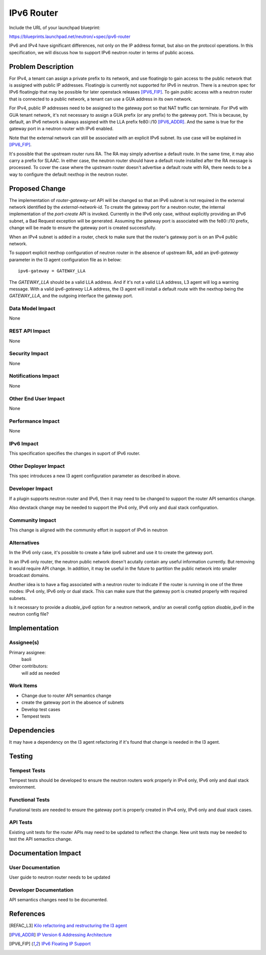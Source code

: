 ..
 This work is licensed under a Creative Commons Attribution 3.0 Unported
 License.

 http://creativecommons.org/licenses/by/3.0/legalcode

===========
IPv6 Router
===========

Include the URL of your launchpad blueprint:

https://blueprints.launchpad.net/neutron/+spec/ipv6-router

IPv6 and IPv4 have significant differences, not only on the IP address format,
but also on the protocol operations. In this specification, we will discuss how
to support IPv6 neutron router in terms of public access.

Problem Description
===================

For IPv4, a tenant can assign a private prefix to its network, and use
floatingip to gain access to the public network that is assigned with public IP
addresses. Floatingip is currently not supported for IPv6 in neutron. There is
a neutron spec for IPv6 floatingip that may be possible for later openstack
releases [IPV6_FIP]_. To gain public access with a neutron router that is
connected to a public network, a tenant can use a GUA address in its own
network.

For IPv4, public IP addresses need to be assigned to the gateway port so that
NAT traffic can terminate. For IPv6 with GUA tenant network, it's not necessary
to assign a GUA prefix (or any prefix) to the gateway port. This is because, by
default, an IPv6 network is always assigned with the LLA prefix fe80::/10
[IPV6_ADDR]_. And the same is true for the gateway port in a neutron router
with IPv6 enabled.

Note that the external network can still be associated with an explicit IPv6
subnet. Its use case will be explained in [IPV6_FIP]_.

It's possible that the upstream router runs RA. The RA may simply advertise a
default route. In the same time, it may also carry a prefix for SLAAC. In
either case, the neutron router should have a default route installed after the
RA message is processed. To cover the case where the upstream router doesn't
advertise a default route with RA, there needs to be a way to configure the
default nexthop in the neutron router.

Proposed Change
===============

The implementation of *router-gateway-set* API will be changed so that an IPv6
subnet is not required in the external network identified by the
*external-network-id*. To create the gateway port for a neutron router, the
internal implementation of the *port-create* API is invoked. Currently in the
IPv6 only case, without explicitly providing an IPv6 subnet, a Bad Request
exception will be generated. Assuming the gateway port is associated with the
fe80::/10 prefix, change will be made to ensure the gateway port is created
successfully.

When an IPv4 subnet is added in a router, check to make sure that the router's
gateway port is on an IPv4 public network.

To support explicit nexthop configuration of neutron router in the absence of
upstream RA, add an *ipv6-gateway* parameter in the l3 agent configuration file
as in below:

::

    ipv6-gateway = GATEWAY_LLA

The *GATEWAY_LLA* should be a valid LLA address. And if it's not a valid LLA
address, L3 agent will log a warning message. With a valid *ipv6-gateway* LLA
address, the l3 agent will install a default route with the nexthop being the
*GATEWAY_LLA*, and the outgoing interface the gateway port.

Data Model Impact
-----------------

None

REST API Impact
---------------

None

Security Impact
---------------

None

Notifications Impact
--------------------

None

Other End User Impact
---------------------

None

Performance Impact
------------------

None

IPv6 Impact
-----------

This specification specifies the changes in suport of IPv6 router.

Other Deployer Impact
---------------------

This spec introduces a new l3 agent configuration parameter as described in above.

Developer Impact
----------------

If a plugin supports neutron router and IPv6, then it may need to be changed to
support the router API semantics change.

Also devstack change may be needed to support the IPv4 only, IPv6 only and dual
stack configuration.

Community Impact
----------------

This change is aligned with the community effort in support of IPv6 in neutron

Alternatives
------------

In the IPv6 only case, it's possible to create a fake ipv6 subnet and use
it to create the gateway port.

In an IPv6 only router, the neutron public network doesn't acutally contain any
useful information currently. But removing it would require API change. In
addition, it may be useful in the future to partition the public network into
smaller broadcast domains.

Another idea is to have a flag associated with a neutron router to indicate if
the router is running in one of the three modes: IPv4 only, IPv6 only or dual
stack. This can make sure that the gateway port is created properly with
required subnets.

Is it necessary to provide a *disable_ipv6* option for a neutron network,
and/or an overall config option *disable_ipv6* in the neutron config file?

Implementation
==============

Assignee(s)
-----------

Primary assignee:
  baoli

Other contributors:
  will add as needed

Work Items
----------

* Change due to router API semantics change
* create the gateway port in the absence of subnets
* Develop test cases
* Tempest tests

Dependencies
============

It may have a dependency on the l3 agent refactoring if it's found that change
is needed in the l3 agent.

Testing
=======

Tempest Tests
-------------

Tempest tests should be developed to ensure the neutron routers work
properly in IPv4 only, IPv6 only and dual stack environment.

Functional Tests
----------------

Funational tests are needed to ensure the gateway port is properly created in
IPv4 only, IPv6 only and dual stack cases.

API Tests
---------

Existing unit tests for the router APIs may need to be updated to
reflect the change. New unit tests may be needed to test the API semactics
change.

Documentation Impact
====================

User Documentation
------------------

User guide to neutron router needs to be updated

Developer Documentation
-----------------------

API semantics changes need to be documented.

References
==========

.. [REFAC_L3]  `Kilo refactoring and restructuring the l3 agent <https://review.openstack.org/#/c/131535/>`_
.. [IPV6_ADDR] `IP Version 6 Addressing Architecture <https://tools.ietf.org/html/rfc4291>`_
.. [IPV6_FIP]  `IPv6 Floating IP Support <https://review.openstack.org/#/c/139731/>`_
